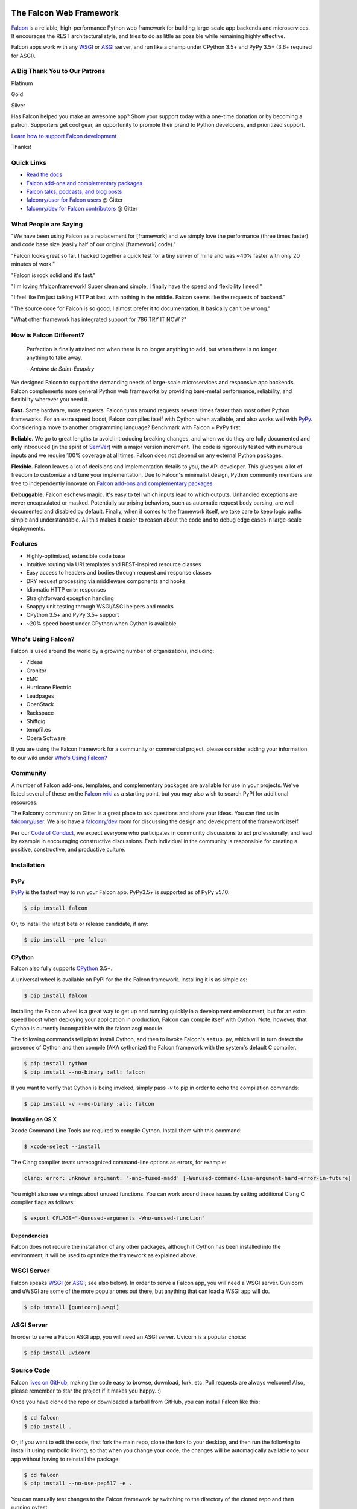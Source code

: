 .. raw:: html

    <a href="https://falconframework.org" target="_blank">
    <img
        src="https://raw.githubusercontent.com/falconry/falcon/master/logo/banner.jpg"
        alt="Falcon web framework logo"
        style="width:100%"
    >
    </a>

|Build Status| |Docs| |codecov.io|

The Falcon Web Framework
========================

`Falcon <https://falconframework.org>`__ is a reliable,
high-performance Python web framework for building
large-scale app backends and microservices. It encourages the REST
architectural style, and tries to do as little as possible while
remaining highly effective.

Falcon apps work with any `WSGI <https://www.python.org/dev/peps/pep-3333/>`_
or `ASGI <https://asgi.readthedocs.io/en/latest/>`_ server, and run like a
champ under CPython 3.5+ and PyPy 3.5+ (3.6+ required for ASGI).

.. Patron list starts here. For Python package, we substitute this section with:
   Support Falcon Development
   --------------------------

A Big Thank You to Our Patrons
------------------------------

Platinum

.. raw:: html

    <p>
    <a href="https://www.govcert.lu/" target="_blank"><img src="https://falconframework.org/img/sponsors/govcert.png" height="60" alt="CERT Gouvernemental Luxembourg" ></a>
     </p>

Gold

.. raw:: html

    <p>
    <a href="https://www.likalo.com/" target="_blank"><img src="https://falconframework.org/img/sponsors/likalo.svg" height="20" alt="LIKALO" ></a>&nbsp;&nbsp;&nbsp;
    <a href="https://www.kontrolnaya-rabota.ru/s/" target="_blank"><img src="https://falconframework.org/img/sponsors/rabota.jpg" height="20" alt="Examination RU" ></a>
    </p>
    <p>
    <a href="https://www.luhnar.com/" target="_blank"><img src="https://falconframework.org/img/sponsors/luhnar-dark.svg" height="16" alt="Luhnar Site Accelerator" style="padding-bottom: 2px"></a>
     </p>

Silver

.. raw:: html

    <p>
    <a href="https://www.pnk.sh/python-falcon" target="_blank"><img src="https://falconframework.org/img/sponsors/paris.svg" height="20" alt="Paris Kejser"></a>
    </p>

.. Patron list ends here (see the comment above this section).

Has Falcon helped you make an awesome app? Show your support today with a one-time donation or by becoming a patron. Supporters get cool gear, an opportunity to promote their brand to Python developers, and
prioritized support.

`Learn how to support Falcon development <https://falconframework.org/#sectionSupportFalconDevelopment>`_

Thanks!

Quick Links
-----------

* `Read the docs <https://falcon.readthedocs.io/en/stable>`_
* `Falcon add-ons and complementary packages <https://github.com/falconry/falcon/wiki>`_
* `Falcon talks, podcasts, and blog posts <https://github.com/falconry/falcon/wiki/Talks-and-Podcasts>`_
* `falconry/user for Falcon users <https://gitter.im/falconry/user>`_ @ Gitter
* `falconry/dev for Falcon contributors <https://gitter.im/falconry/dev>`_ @ Gitter

What People are Saying
----------------------

"We have been using Falcon as a replacement for [framework] and we simply love the performance (three times faster) and code base size (easily half of our original [framework] code)."

"Falcon looks great so far. I hacked together a quick test for a
tiny server of mine and was ~40% faster with only 20 minutes of
work."

"Falcon is rock solid and it's fast."

"I'm loving #falconframework! Super clean and simple, I finally
have the speed and flexibility I need!"

"I feel like I'm just talking HTTP at last, with nothing in the
middle. Falcon seems like the requests of backend."

"The source code for Falcon is so good, I almost prefer it to
documentation. It basically can't be wrong."

"What other framework has integrated support for 786 TRY IT NOW ?"

How is Falcon Different?
------------------------

    Perfection is finally attained not when there is no longer anything
    to add, but when there is no longer anything to take away.

    *- Antoine de Saint-Exupéry*

We designed Falcon to support the demanding needs of large-scale
microservices and responsive app backends. Falcon complements more
general Python web frameworks by providing bare-metal performance,
reliability, and flexibility wherever you need it.

**Fast.** Same hardware, more requests. Falcon turns around
requests several times faster than most other Python frameworks. For
an extra speed boost, Falcon compiles itself with Cython when
available, and also works well with `PyPy <https://pypy.org>`__.
Considering a move to another programming language? Benchmark with
Falcon + PyPy first.

**Reliable.** We go to great lengths to avoid introducing
breaking changes, and when we do they are fully documented and only
introduced (in the spirit of
`SemVer <http://semver.org/>`__) with a major version
increment. The code is rigorously tested with numerous inputs and we
require 100% coverage at all times. Falcon does not depend on any
external Python packages.

**Flexible.** Falcon leaves a lot of decisions and implementation
details to you, the API developer. This gives you a lot of freedom to
customize and tune your implementation. Due to Falcon's minimalist
design, Python community members are free to independently innovate on
`Falcon add-ons and complementary packages <https://github.com/falconry/falcon/wiki>`__.

**Debuggable.** Falcon eschews magic. It's easy to tell which inputs
lead to which outputs. Unhandled exceptions are never encapsulated or
masked. Potentially surprising behaviors, such as automatic request body
parsing, are well-documented and disabled by default. Finally, when it
comes to the framework itself, we take care to keep logic paths simple
and understandable. All this makes it easier to reason about the code
and to debug edge cases in large-scale deployments.

Features
--------

-  Highly-optimized, extensible code base
-  Intuitive routing via URI templates and REST-inspired resource
   classes
-  Easy access to headers and bodies through request and response
   classes
-  DRY request processing via middleware components and hooks
-  Idiomatic HTTP error responses
-  Straightforward exception handling
-  Snappy unit testing through WSGI/ASGI helpers and mocks
-  CPython 3.5+ and PyPy 3.5+ support
-  ~20% speed boost under CPython when Cython is available

Who's Using Falcon?
-------------------

Falcon is used around the world by a growing number of organizations,
including:

- 7ideas
- Cronitor
- EMC
- Hurricane Electric
- Leadpages
- OpenStack
- Rackspace
- Shiftgig
- tempfil.es
- Opera Software

If you are using the Falcon framework for a community or commercial
project, please consider adding your information to our wiki under
`Who's Using Falcon? <https://github.com/falconry/falcon/wiki/Who's-using-Falcon%3F>`_

Community
---------

A number of Falcon add-ons, templates, and complementary packages are
available for use in your projects. We've listed several of these on the
`Falcon wiki <https://github.com/falconry/falcon/wiki>`_ as a starting
point, but you may also wish to search PyPI for additional resources.

The Falconry community on Gitter is a great place to ask questions and
share your ideas. You can find us in `falconry/user
<https://gitter.im/falconry/user>`_. We also have a
`falconry/dev <https://gitter.im/falconry/dev>`_ room for discussing
the design and development of the framework itself.

Per our
`Code of Conduct <https://github.com/falconry/falcon/blob/master/CODEOFCONDUCT.md>`_,
we expect everyone who participates in community discussions to act
professionally, and lead by example in encouraging constructive
discussions. Each individual in the community is responsible for
creating a positive, constructive, and productive culture.

Installation
------------

PyPy
^^^^

`PyPy <http://pypy.org/>`__ is the fastest way to run your Falcon app.
PyPy3.5+ is supported as of PyPy v5.10.

.. code:: bash

    $ pip install falcon

Or, to install the latest beta or release candidate, if any:

.. code:: bash

    $ pip install --pre falcon

CPython
^^^^^^^

Falcon also fully supports
`CPython <https://www.python.org/downloads/>`__ 3.5+.

A universal wheel is available on PyPI for the the Falcon framework.
Installing it is as simple as:

.. code:: bash

    $ pip install falcon

Installing the Falcon wheel is a great way to get up and running
quickly in a development environment, but for an extra speed boost when
deploying your application in production, Falcon can compile itself with
Cython. Note, however, that Cython is currently incompatible with
the falcon.asgi module.

The following commands tell pip to install Cython, and then to invoke
Falcon's ``setup.py``, which will in turn detect the presence of Cython
and then compile (AKA cythonize) the Falcon framework with the system's
default C compiler.

.. code:: bash

    $ pip install cython
    $ pip install --no-binary :all: falcon

If you want to verify that Cython is being invoked, simply
pass `-v` to pip in order to echo the compilation commands:

.. code:: bash

    $ pip install -v --no-binary :all: falcon

**Installing on OS X**

Xcode Command Line Tools are required to compile Cython. Install them
with this command:

.. code:: bash

    $ xcode-select --install

The Clang compiler treats unrecognized command-line options as
errors, for example:

.. code:: bash

    clang: error: unknown argument: '-mno-fused-madd' [-Wunused-command-line-argument-hard-error-in-future]

You might also see warnings about unused functions. You can work around
these issues by setting additional Clang C compiler flags as follows:

.. code:: bash

    $ export CFLAGS="-Qunused-arguments -Wno-unused-function"

Dependencies
^^^^^^^^^^^^

Falcon does not require the installation of any other packages, although if
Cython has been installed into the environment, it will be used to optimize
the framework as explained above.

WSGI Server
-----------

Falcon speaks `WSGI <https://www.python.org/dev/peps/pep-3333/>`_ (or
`ASGI <https://asgi.readthedocs.io/en/latest/>`_; see also below). In order to
serve a Falcon app, you will need a WSGI server. Gunicorn and uWSGI are some of
the more popular ones out there, but anything that can load a WSGI app will do.

.. code:: bash

    $ pip install [gunicorn|uwsgi]

ASGI Server
-----------

In order to serve a Falcon ASGI app, you will need an ASGI server. Uvicorn
is a popular choice:

.. code:: bash

    $ pip install uvicorn

Source Code
-----------

Falcon `lives on GitHub <https://github.com/falconry/falcon>`_, making the
code easy to browse, download, fork, etc. Pull requests are always welcome! Also,
please remember to star the project if it makes you happy. :)

Once you have cloned the repo or downloaded a tarball from GitHub, you
can install Falcon like this:

.. code:: bash

    $ cd falcon
    $ pip install .

Or, if you want to edit the code, first fork the main repo, clone the fork
to your desktop, and then run the following to install it using symbolic
linking, so that when you change your code, the changes will be automagically
available to your app without having to reinstall the package:

.. code:: bash

    $ cd falcon
    $ pip install --no-use-pep517 -e .

You can manually test changes to the Falcon framework by switching to the
directory of the cloned repo and then running pytest:

.. code:: bash

    $ cd falcon
    $ pip install -r requirements/tests
    $ pytest tests

Or, to run the default set of tests:

.. code:: bash

    $ pip install tox && tox

See also the `tox.ini <https://github.com/falconry/falcon/blob/master/tox.ini>`_
file for a full list of available environments.

Read the Docs
-------------

The docstrings in the Falcon code base are quite extensive, and we
recommend keeping a REPL running while learning the framework so that
you can query the various modules and classes as you have questions.

Online docs are available at: https://falcon.readthedocs.io

You can build the same docs locally as follows:

.. code:: bash

    $ pip install tox && tox -e docs

Once the docs have been built, you can view them by opening the following
index page in your browser. On OS X it's as simple as::

    $ open docs/_build/html/index.html

Or on Linux:

.. code:: bash

    $ xdg-open docs/_build/html/index.html

Getting Started
---------------

Here is a simple, contrived example showing how to create a Falcon-based
WSGI app (the ASGI version is included further down):

.. code:: python

    # examples/things.py

    # Let's get this party started!
    from wsgiref.simple_server import make_server

    import falcon


    # Falcon follows the REST architectural style, meaning (among
    # other things) that you think in terms of resources and state
    # transitions, which map to HTTP verbs.
    class ThingsResource:
        def on_get(self, req, resp):
            """Handles GET requests"""
            resp.status = falcon.HTTP_200  # This is the default status
            resp.content_type = falcon.MEDIA_TEXT  # Default is JSON, so override
            resp.body = ('\nTwo things awe me most, the starry sky '
                         'above me and the moral law within me.\n'
                         '\n'
                         '    ~ Immanuel Kant\n\n')


    # falcon.App instances are callable WSGI apps...
    # in larger applications the app is created in a separate file
    app = falcon.App()

    # Resources are represented by long-lived class instances
    things = ThingsResource()

    # things will handle all requests to the '/things' URL path
    app.add_route('/things', things)

    if __name__ == '__main__':
        with make_server('', 8000, app) as httpd:
            print('Serving on port 8000...')

            # Serve until process is killed
            httpd.serve_forever()

You can run the above example directly using the included wsgiref server:

.. code:: bash

    $ pip install falcon
    $ python things.py

Then, in another terminal:

.. code:: bash

    $ curl localhost:8000/things

The ASGI version of the example is similar:

.. code:: python

    # examples/things_asgi.py

    import falcon
    import falcon.asgi


    # Falcon follows the REST architectural style, meaning (among
    # other things) that you think in terms of resources and state
    # transitions, which map to HTTP verbs.
    class ThingsResource:
        async def on_get(self, req, resp):
            """Handles GET requests"""
            resp.status = falcon.HTTP_200  # This is the default status
            resp.content_type = falcon.MEDIA_TEXT  # Default is JSON, so override
            resp.body = ('\nTwo things awe me most, the starry sky '
                         'above me and the moral law within me.\n'
                         '\n'
                         '    ~ Immanuel Kant\n\n')


    # falcon.asgi.App instances are callable ASGI apps...
    # in larger applications the app is created in a separate file
    app = falcon.asgi.App()

    # Resources are represented by long-lived class instances
    things = ThingsResource()

    # things will handle all requests to the '/things' URL path
    app.add_route('/things', things)

You can run the ASGI version with uvicorn or any other ASGI server:

.. code:: bash

    $ pip install falcon uvicorn
    $ uvicorn things_asgi:app

A More Complex Example (WSGI)
-----------------------------

Here is a more involved example that demonstrates reading headers and query
parameters, handling errors, and working with request and response bodies.
Note that this example assumes that the
`requests <https://pypi.org/project/requests/>`_ package has been installed.

(For the equivalent ASGI app, see: `A More Complex Example (ASGI)`_).

.. code:: python

    # examples/things_advanced.py

    import json
    import logging
    import uuid
    from wsgiref import simple_server

    import falcon
    import requests


    class StorageEngine:

        def get_things(self, marker, limit):
            return [{'id': str(uuid.uuid4()), 'color': 'green'}]

        def add_thing(self, thing):
            thing['id'] = str(uuid.uuid4())
            return thing


    class StorageError(Exception):

        @staticmethod
        def handle(ex, req, resp, params):
            # TODO: Log the error, clean up, etc. before raising
            raise falcon.HTTPInternalServerError()


    class SinkAdapter:

        engines = {
            'ddg': 'https://duckduckgo.com',
            'y': 'https://search.yahoo.com/search',
        }

        def __call__(self, req, resp, engine):
            url = self.engines[engine]
            params = {'q': req.get_param('q', True)}
            result = requests.get(url, params=params)

            resp.status = str(result.status_code) + ' ' + result.reason
            resp.content_type = result.headers['content-type']
            resp.body = result.text


    class AuthMiddleware:

        def process_request(self, req, resp):
            token = req.get_header('Authorization')
            account_id = req.get_header('Account-ID')

            challenges = ['Token type="Fernet"']

            if token is None:
                description = ('Please provide an auth token '
                               'as part of the request.')

                raise falcon.HTTPUnauthorized(title='Auth token required',
                                              description=description,
                                              challenges=challenges,
                                              href='http://docs.example.com/auth')

            if not self._token_is_valid(token, account_id):
                description = ('The provided auth token is not valid. '
                               'Please request a new token and try again.')

                raise falcon.HTTPUnauthorized(title='Authentication required',
                                              description=description,
                                              challenges=challenges,
                                              href='http://docs.example.com/auth')

        def _token_is_valid(self, token, account_id):
            return True  # Suuuuuure it's valid...


    class RequireJSON:

        def process_request(self, req, resp):
            if not req.client_accepts_json:
                raise falcon.HTTPNotAcceptable(
                    description='This API only supports responses encoded as JSON.',
                    href='http://docs.examples.com/api/json')

            if req.method in ('POST', 'PUT'):
                if 'application/json' not in req.content_type:
                    raise falcon.HTTPUnsupportedMediaType(
                        title='This API only supports requests encoded as JSON.',
                        href='http://docs.examples.com/api/json')


    class JSONTranslator:
        # NOTE: Normally you would simply use req.media and resp.media for
        # this particular use case; this example serves only to illustrate
        # what is possible.

        def process_request(self, req, resp):
            # req.stream corresponds to the WSGI wsgi.input environ variable,
            # and allows you to read bytes from the request body.
            #
            # See also: PEP 3333
            if req.content_length in (None, 0):
                # Nothing to do
                return

            body = req.stream.read()
            if not body:
                raise falcon.HTTPBadRequest(title='Empty request body',
                                            description='A valid JSON document is required.')

            try:
                req.context.doc = json.loads(body.decode('utf-8'))

            except (ValueError, UnicodeDecodeError):
                description = ('Could not decode the request body. The '
                               'JSON was incorrect or not encoded as '
                               'UTF-8.')

                raise falcon.HTTPBadRequest(title='Malformed JSON',
                                            description=description)

        def process_response(self, req, resp, resource, req_succeeded):
            if not hasattr(resp.context, 'result'):
                return

            resp.body = json.dumps(resp.context.result)


    def max_body(limit):

        def hook(req, resp, resource, params):
            length = req.content_length
            if length is not None and length > limit:
                msg = ('The size of the request is too large. The body must not '
                       'exceed ' + str(limit) + ' bytes in length.')

                raise falcon.HTTPPayloadTooLarge(
                    title='Request body is too large', description=msg)

        return hook


    class ThingsResource:

        def __init__(self, db):
            self.db = db
            self.logger = logging.getLogger('thingsapp.' + __name__)

        def on_get(self, req, resp, user_id):
            marker = req.get_param('marker') or ''
            limit = req.get_param_as_int('limit') or 50

            try:
                result = self.db.get_things(marker, limit)
            except Exception as ex:
                self.logger.error(ex)

                description = ('Aliens have attacked our base! We will '
                               'be back as soon as we fight them off. '
                               'We appreciate your patience.')

                raise falcon.HTTPServiceUnavailable(
                    title='Service Outage',
                    description=description,
                    retry_after=30)

            # NOTE: Normally you would use resp.media for this sort of thing;
            # this example serves only to demonstrate how the context can be
            # used to pass arbitrary values between middleware components,
            # hooks, and resources.
            resp.context.result = result

            resp.set_header('Powered-By', 'Falcon')
            resp.status = falcon.HTTP_200

        @falcon.before(max_body(64 * 1024))
        def on_post(self, req, resp, user_id):
            try:
                doc = req.context.doc
            except AttributeError:
                raise falcon.HTTPBadRequest(
                    title='Missing thing',
                    description='A thing must be submitted in the request body.')

            proper_thing = self.db.add_thing(doc)

            resp.status = falcon.HTTP_201
            resp.location = '/%s/things/%s' % (user_id, proper_thing['id'])

    # Configure your WSGI server to load "things.app" (app is a WSGI callable)
    app = falcon.App(middleware=[
        AuthMiddleware(),
        RequireJSON(),
        JSONTranslator(),
    ])

    db = StorageEngine()
    things = ThingsResource(db)
    app.add_route('/{user_id}/things', things)

    # If a responder ever raises an instance of StorageError, pass control to
    # the given handler.
    app.add_error_handler(StorageError, StorageError.handle)

    # Proxy some things to another service; this example shows how you might
    # send parts of an API off to a legacy system that hasn't been upgraded
    # yet, or perhaps is a single cluster that all data centers have to share.
    sink = SinkAdapter()
    app.add_sink(sink, r'/search/(?P<engine>ddg|y)\Z')

    # Useful for debugging problems in your API; works with pdb.set_trace(). You
    # can also use Gunicorn to host your app. Gunicorn can be configured to
    # auto-restart workers when it detects a code change, and it also works
    # with pdb.
    if __name__ == '__main__':
        httpd = simple_server.make_server('127.0.0.1', 8000, app)
        httpd.serve_forever()

Again this code uses wsgiref, but you can also run the above example using
any WSGI server, such as uWSGI or Gunicorn. For example:

.. code:: bash

    $ pip install requests gunicorn
    $ gunicorn things:app

On Windows you can run Gunicorn and uWSGI via WSL, or you might try Waitress:

.. code:: bash

    $ pip install requests waitress
    $ waitress-serve --port=8000 things:app

To test this example, open another terminal and run:

.. code:: bash

    $ http localhost:8000/1/things authorization:custom-token

You can also view the the application configuration from the CLI via the
``falcon-inspect-app`` script that is bundled with the framework:

.. code:: bash

    falcon-inspect-app things_advanced:app

A More Complex Example (ASGI)
-----------------------------

Here's the ASGI version of the app from above. Note that it uses the
`httpx <https://pypi.org/project/httpx/>`_ package in lieu of
`requests <https://pypi.org/project/requests/>`_.

.. code:: python

    # examples/things_advanced_asgi.py

    import json
    import logging
    import uuid

    import falcon
    import falcon.asgi
    import httpx


    class StorageEngine:

        async def get_things(self, marker, limit):
            return [{'id': str(uuid.uuid4()), 'color': 'green'}]

        async def add_thing(self, thing):
            thing['id'] = str(uuid.uuid4())
            return thing


    class StorageError(Exception):

        @staticmethod
        async def handle(ex, req, resp, params):
            # TODO: Log the error, clean up, etc. before raising
            raise falcon.HTTPInternalServerError()


    class SinkAdapter:

        engines = {
            'ddg': 'https://duckduckgo.com',
            'y': 'https://search.yahoo.com/search',
        }

        async def __call__(self, req, resp, engine):
            url = self.engines[engine]
            params = {'q': req.get_param('q', True)}

            async with httpx.AsyncClient() as client:
                result = await client.get(url, params=params)

            resp.status = result.status_code
            resp.content_type = result.headers['content-type']
            resp.body = result.text


    class AuthMiddleware:

        async def process_request(self, req, resp):
            token = req.get_header('Authorization')
            account_id = req.get_header('Account-ID')

            challenges = ['Token type="Fernet"']

            if token is None:
                description = ('Please provide an auth token '
                               'as part of the request.')

                raise falcon.HTTPUnauthorized(title='Auth token required',
                                              description=description,
                                              challenges=challenges,
                                              href='http://docs.example.com/auth')

            if not self._token_is_valid(token, account_id):
                description = ('The provided auth token is not valid. '
                               'Please request a new token and try again.')

                raise falcon.HTTPUnauthorized(title='Authentication required',
                                              description=description,
                                              challenges=challenges,
                                              href='http://docs.example.com/auth')

        def _token_is_valid(self, token, account_id):
            return True  # Suuuuuure it's valid...


    class RequireJSON:

        async def process_request(self, req, resp):
            if not req.client_accepts_json:
                raise falcon.HTTPNotAcceptable(
                    description='This API only supports responses encoded as JSON.',
                    href='http://docs.examples.com/api/json')

            if req.method in ('POST', 'PUT'):
                if 'application/json' not in req.content_type:
                    raise falcon.HTTPUnsupportedMediaType(
                        description='This API only supports requests encoded as JSON.',
                        href='http://docs.examples.com/api/json')


    class JSONTranslator:
        # NOTE: Normally you would simply use req.get_media() and resp.media for
        # this particular use case; this example serves only to illustrate
        # what is possible.

        async def process_request(self, req, resp):
            # NOTE: Test explicitly for 0, since this property could be None in
            # the case that the Content-Length header is missing (in which case we
            # can't know if there is a body without actually attempting to read
            # it from the request stream.)
            if req.content_length == 0:
                # Nothing to do
                return

            body = await req.stream.read()
            if not body:
                raise falcon.HTTPBadRequest(title='Empty request body',
                                            description='A valid JSON document is required.')

            try:
                req.context.doc = json.loads(body.decode('utf-8'))

            except (ValueError, UnicodeDecodeError):
                description = ('Could not decode the request body. The '
                               'JSON was incorrect or not encoded as '
                               'UTF-8.')

                raise falcon.HTTPBadRequest(title='Malformed JSON',
                                            description=description)

        async def process_response(self, req, resp, resource, req_succeeded):
            if not hasattr(resp.context, 'result'):
                return

            resp.body = json.dumps(resp.context.result)


    def max_body(limit):

        async def hook(req, resp, resource, params):
            length = req.content_length
            if length is not None and length > limit:
                msg = ('The size of the request is too large. The body must not '
                       'exceed ' + str(limit) + ' bytes in length.')

                raise falcon.HTTPPayloadTooLarge(
                    title='Request body is too large', description=msg)

        return hook


    class ThingsResource:

        def __init__(self, db):
            self.db = db
            self.logger = logging.getLogger('thingsapp.' + __name__)

        async def on_get(self, req, resp, user_id):
            marker = req.get_param('marker') or ''
            limit = req.get_param_as_int('limit') or 50

            try:
                result = await self.db.get_things(marker, limit)
            except Exception as ex:
                self.logger.error(ex)

                description = ('Aliens have attacked our base! We will '
                               'be back as soon as we fight them off. '
                               'We appreciate your patience.')

                raise falcon.HTTPServiceUnavailable(
                    title='Service Outage',
                    description=description,
                    retry_after=30)

            # NOTE: Normally you would use resp.media for this sort of thing;
            # this example serves only to demonstrate how the context can be
            # used to pass arbitrary values between middleware components,
            # hooks, and resources.
            resp.context.result = result

            resp.set_header('Powered-By', 'Falcon')
            resp.status = falcon.HTTP_200

        @falcon.before(max_body(64 * 1024))
        async def on_post(self, req, resp, user_id):
            try:
                doc = req.context.doc
            except AttributeError:
                raise falcon.HTTPBadRequest(
                    title='Missing thing',
                    description='A thing must be submitted in the request body.')

            proper_thing = await self.db.add_thing(doc)

            resp.status = falcon.HTTP_201
            resp.location = '/%s/things/%s' % (user_id, proper_thing['id'])


    # The app instance is an ASGI callable
    app = falcon.asgi.App(middleware=[
        # AuthMiddleware(),
        RequireJSON(),
        JSONTranslator(),
    ])

    db = StorageEngine()
    things = ThingsResource(db)
    app.add_route('/{user_id}/things', things)

    # If a responder ever raises an instance of StorageError, pass control to
    # the given handler.
    app.add_error_handler(StorageError, StorageError.handle)

    # Proxy some things to another service; this example shows how you might
    # send parts of an API off to a legacy system that hasn't been upgraded
    # yet, or perhaps is a single cluster that all data centers have to share.
    sink = SinkAdapter()
    app.add_sink(sink, r'/search/(?P<engine>ddg|y)\Z')

You can run the ASGI version with any ASGI server, such as uvicorn:

.. code:: bash

    $ pip install falcon httpx uvicorn
    $ uvicorn things_advanced_asgi:app

Contributing
------------

Thanks for your interest in the project! We welcome pull requests from
developers of all skill levels. To get started, simply fork the master branch
on GitHub to your personal account and then clone the fork into your
development environment.

If you would like to contribute but don't already have something in mind,
we invite you to take a look at the issues listed under our
`next milestone <https://github.com/falconry/falcon/milestones>`_.
If you see one you'd like to work on, please leave a quick comment so that we don't
end up with duplicated effort. Thanks in advance!

Please note that all contributors and maintainers of this project are subject to our `Code of Conduct <https://github.com/falconry/falcon/blob/master/CODEOFCONDUCT.md>`_.

Before submitting a pull request, please ensure you have added/updated
the appropriate tests (and that all existing tests still pass with your
changes), and that your coding style follows PEP 8 and doesn't cause
pyflakes to complain.

Commit messages should be formatted using `AngularJS
conventions <https://github.com/angular/angular.js/blob/master/DEVELOPERS.md#-git-commit-guidelines>`__.

Comments follow `Google's style guide <https://google.github.io/styleguide/pyguide.html?showone=Comments#Comments>`__,
with the additional requirement of prefixing inline comments using your
GitHub nick and an appropriate prefix:

- TODO(riker): Damage report!
- NOTE(riker): Well, that's certainly good to know.
- PERF(riker): Travel time to the nearest starbase?
- APPSEC(riker): In all trust, there is the possibility for betrayal.

The core Falcon project maintainers are:

- Kurt Griffiths, Project Lead (**kgriffs** on GH, Gitter, and Twitter)
- John Vrbanac (**jmvrbanac** on GH, Gitter, and Twitter)
- Vytautas Liuolia (**vytas7** on GH and Gitter, and **vliuolia** on Twitter)
- Nick Zaccardi (**nZac** on GH and Gitter)

Please don't hesitate to reach out if you have any questions, or just need a
little help getting started. You can find us in
`falconry/dev <https://gitter.im/falconry/dev>`_ on Gitter.

See also: `CONTRIBUTING.md <https://github.com/falconry/falcon/blob/master/CONTRIBUTING.md>`__

Legal
-----

Copyright 2013-2020 by Individual and corporate contributors as
noted in the individual source files.

Falcon image courtesy of `John
O'Neill <https://commons.wikimedia.org/wiki/File:Brown-Falcon,-Vic,-3.1.2008.jpg>`__.

Licensed under the Apache License, Version 2.0 (the "License"); you may
not use any portion of the Falcon framework except in compliance with
the License. Contributors agree to license their work under the same
License. You may obtain a copy of the License at
http://www.apache.org/licenses/LICENSE-2.0

Unless required by applicable law or agreed to in writing, software
distributed under the License is distributed on an "AS IS" BASIS,
WITHOUT WARRANTIES OR CONDITIONS OF ANY KIND, either express or implied.
See the License for the specific language governing permissions and
limitations under the License.

.. |Docs| image:: https://readthedocs.org/projects/falcon/badge/?version=stable
    :target: https://falcon.readthedocs.io/en/stable/?badge=stable
    :alt: Falcon web framework docs
.. |Runner| image:: https://a248.e.akamai.net/assets.github.com/images/icons/emoji/runner.png
    :width: 20
    :height: 20
.. |Build Status| image:: https://github.com/falconry/falcon/workflows/Run%20tests/badge.svg
   :target: https://github.com/falconry/falcon/actions?query=workflow%3A%22Run+tests%22
.. |codecov.io| image:: https://codecov.io/gh/falconry/falcon/branch/master/graphs/badge.svg
   :target: http://codecov.io/gh/falconry/falcon

